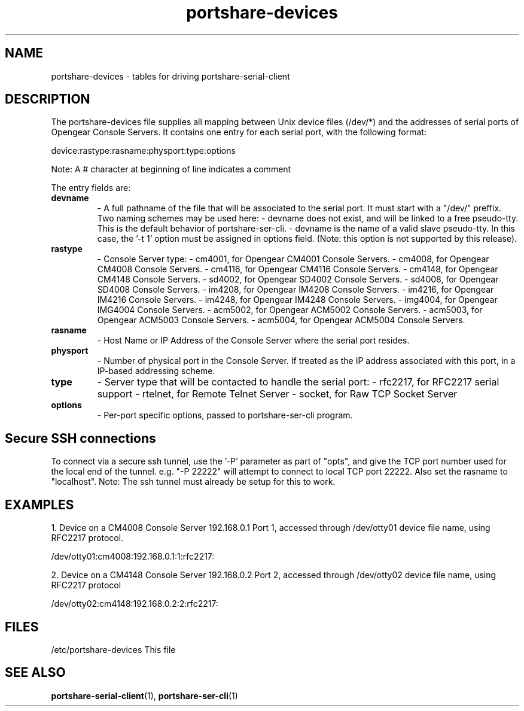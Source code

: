 .TH "portshare-devices" "5" "" "" ""
.SH "NAME"
portshare-devices \- tables for driving portshare-serial-client

.SH "DESCRIPTION"
The portshare-devices file supplies all mapping between Unix device
files (/dev/*) and the addresses of serial ports of
Opengear Console Servers. It contains one entry for each serial
port, with the following format:

device:rastype:rasname:physport:type:options

Note: A # character at beginning of line indicates a comment

The entry fields are:

.TP 
.B devname
\- A full pathname of the file that will be associated to
the serial port. It must start with  a "/dev/" preffix.
Two naming schemes may be used here:
\- devname does not exist, and will be linked to
a free pseudo\-tty. This is the default behavior of
portshare-ser-cli.
\- devname is the name of a valid slave pseudo\-tty.
In this case, the '\-t 1' option must be assigned
in options field.
(Note: this option is not supported by this release).

.TP 
.B rastype
\- Console Server type:
\- cm4001, for Opengear CM4001 Console Servers.
\- cm4008, for Opengear CM4008 Console Servers.
\- cm4116, for Opengear CM4116 Console Servers.
\- cm4148, for Opengear CM4148 Console Servers.
\- sd4002, for Opengear SD4002 Console Servers.
\- sd4008, for Opengear SD4008 Console Servers.
\- im4208, for Opengear IM4208 Console Servers.
\- im4216, for Opengear IM4216 Console Servers.
\- im4248, for Opengear IM4248 Console Servers.
\- img4004, for Opengear IMG4004 Console Servers.
\- acm5002, for Opengear ACM5002 Console Servers.
\- acm5003, for Opengear ACM5003 Console Servers.
\- acm5004, for Opengear ACM5004 Console Servers.

.TP 
.B rasname
\- Host Name or IP Address of the Console Server where
the serial port resides.

.TP 
.B physport
\- Number of physical port in the Console Server. If
'physport' is  assigned to zero, 'rasname' will be
treated as the IP address associated with this port,
in a IP\-based addressing scheme.

.TP 
.B type	
\- Server type that will be contacted to handle the
serial port:
\- rfc2217, for RFC2217 serial support
\- rtelnet, for Remote Telnet Server
\- socket, for Raw TCP Socket Server

.TP 
.B options
\- Per\-port specific options, passed to portshare-ser-cli program.

.SH "Secure SSH connections"

To connect via a secure ssh tunnel, use the '-P' parameter as part
of "opts", and give the TCP port number used for the local end of
the tunnel.  e.g. "-P 22222" will attempt to connect to local TCP
port 22222. Also set the rasname to "localhost". Note: The ssh tunnel
must already be setup for this to work.


.SH "EXAMPLES"
1. Device on a CM4008 Console Server 192.168.0.1 Port 1, accessed
through /dev/otty01 device file name, using RFC2217 protocol.

/dev/otty01:cm4008:192.168.0.1:1:rfc2217:

2. Device on a CM4148 Console Server 192.168.0.2 Port 2, accessed
through /dev/otty02 device file name, using RFC2217 protocol

/dev/otty02:cm4148:192.168.0.2:2:rfc2217:

.SH "FILES"
/etc/portshare-devices	This file

.SH "SEE ALSO"
.BR portshare-serial-client (1),
.BR portshare-ser-cli (1)
